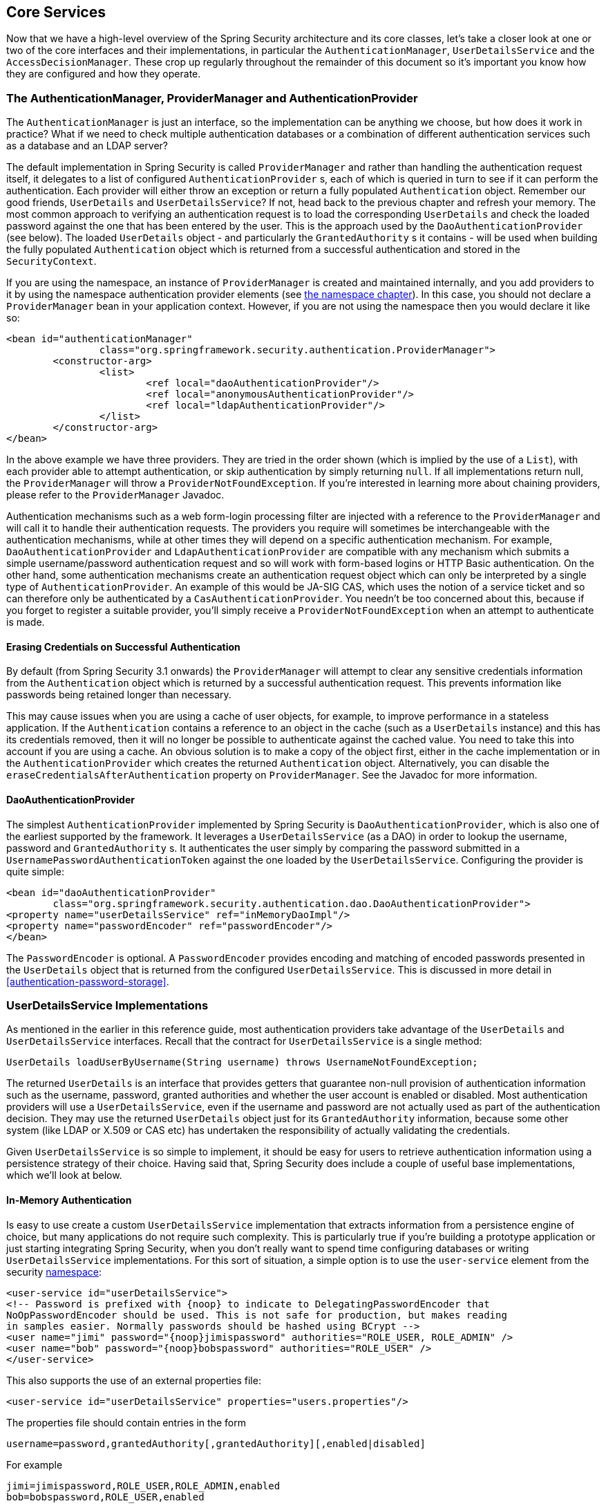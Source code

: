[[core-services]]
== Core Services
Now that we have a high-level overview of the Spring Security architecture and its core classes, let's take a closer look at one or two of the core interfaces and their implementations, in particular the `AuthenticationManager`, `UserDetailsService` and the `AccessDecisionManager`.
These crop up regularly throughout the remainder of this document so it's important you know how they are configured and how they operate.


[[core-services-authentication-manager]]
=== The AuthenticationManager, ProviderManager and AuthenticationProvider
The `AuthenticationManager` is just an interface, so the implementation can be anything we choose, but how does it work in practice? What if we need to check multiple authentication databases or a combination of different authentication services such as a database and an LDAP server?

The default implementation in Spring Security is called `ProviderManager` and rather than handling the authentication request itself, it delegates to a list of configured `AuthenticationProvider` s, each of which is queried in turn to see if it can perform the authentication.
Each provider will either throw an exception or return a fully populated `Authentication` object.
Remember our good friends, `UserDetails` and `UserDetailsService`? If not, head back to the previous chapter and refresh your memory.
The most common approach to verifying an authentication request is to load the corresponding `UserDetails` and check the loaded password against the one that has been entered by the user.
This is the approach used by the `DaoAuthenticationProvider` (see below).
The loaded `UserDetails` object - and particularly the `GrantedAuthority` s it contains - will be used when building the fully populated `Authentication` object which is returned from a successful authentication and stored in the `SecurityContext`.

If you are using the namespace, an instance of `ProviderManager` is created and maintained internally, and you add providers to it by using the namespace authentication provider elements (see <<ns-auth-manager,the namespace chapter>>).
In this case, you should not declare a `ProviderManager` bean in your application context.
However, if you are not using the namespace then you would declare it like so:

[source,xml]
----

<bean id="authenticationManager"
		class="org.springframework.security.authentication.ProviderManager">
	<constructor-arg>
		<list>
			<ref local="daoAuthenticationProvider"/>
			<ref local="anonymousAuthenticationProvider"/>
			<ref local="ldapAuthenticationProvider"/>
		</list>
	</constructor-arg>
</bean>
----

In the above example we have three providers.
They are tried in the order shown (which is implied by the use of a `List`), with each provider able to attempt authentication, or skip authentication by simply returning `null`.
If all implementations return null, the `ProviderManager` will throw a `ProviderNotFoundException`.
If you're interested in learning more about chaining providers, please refer to the `ProviderManager` Javadoc.

Authentication mechanisms such as a web form-login processing filter are injected with a reference to the `ProviderManager` and will call it to handle their authentication requests.
The providers you require will sometimes be interchangeable with the authentication mechanisms, while at other times they will depend on a specific authentication mechanism.
For example, `DaoAuthenticationProvider` and `LdapAuthenticationProvider` are compatible with any mechanism which submits a simple username/password authentication request and so will work with form-based logins or HTTP Basic authentication.
On the other hand, some authentication mechanisms create an authentication request object which can only be interpreted by a single type of `AuthenticationProvider`.
An example of this would be JA-SIG CAS, which uses the notion of a service ticket and so can therefore only be authenticated by a `CasAuthenticationProvider`.
You needn't be too concerned about this, because if you forget to register a suitable provider, you'll simply receive a `ProviderNotFoundException` when an attempt to authenticate is made.


[[core-services-erasing-credentials]]
==== Erasing Credentials on Successful Authentication
By default (from Spring Security 3.1 onwards) the `ProviderManager` will attempt to clear any sensitive credentials information from the `Authentication` object which is returned by a successful authentication request.
This prevents information like passwords being retained longer than necessary.

This may cause issues when you are using a cache of user objects, for example, to improve performance in a stateless application.
If the `Authentication` contains a reference to an object in the cache (such as a `UserDetails` instance) and this has its credentials removed, then it will no longer be possible to authenticate against the cached value.
You need to take this into account if you are using a cache.
An obvious solution is to make a copy of the object first, either in the cache implementation or in the `AuthenticationProvider` which creates the returned `Authentication` object.
Alternatively, you can disable the `eraseCredentialsAfterAuthentication` property on `ProviderManager`.
See the Javadoc for more information.


[[core-services-dao-provider]]
==== DaoAuthenticationProvider
The simplest `AuthenticationProvider` implemented by Spring Security is `DaoAuthenticationProvider`, which is also one of the earliest supported by the framework.
It leverages a `UserDetailsService` (as a DAO) in order to lookup the username, password and `GrantedAuthority` s.
It authenticates the user simply by comparing the password submitted in a `UsernamePasswordAuthenticationToken` against the one loaded by the `UserDetailsService`.
Configuring the provider is quite simple:

[source,xml]
----

<bean id="daoAuthenticationProvider"
	class="org.springframework.security.authentication.dao.DaoAuthenticationProvider">
<property name="userDetailsService" ref="inMemoryDaoImpl"/>
<property name="passwordEncoder" ref="passwordEncoder"/>
</bean>
----

The `PasswordEncoder` is optional.
A `PasswordEncoder` provides encoding and matching of encoded passwords presented in the `UserDetails` object that is returned from the configured `UserDetailsService`.
This is discussed in more detail in <<authentication-password-storage>>.


=== UserDetailsService Implementations
As mentioned in the earlier in this reference guide, most authentication providers take advantage of the `UserDetails` and `UserDetailsService` interfaces.
Recall that the contract for `UserDetailsService` is a single method:

[source,java]
----
UserDetails loadUserByUsername(String username) throws UsernameNotFoundException;
----

The returned `UserDetails` is an interface that provides getters that guarantee non-null provision of authentication information such as the username, password, granted authorities and whether the user account is enabled or disabled.
Most authentication providers will use a `UserDetailsService`, even if the username and password are not actually used as part of the authentication decision.
They may use the returned `UserDetails` object just for its `GrantedAuthority` information, because some other system (like LDAP or X.509 or CAS etc) has undertaken the responsibility of actually validating the credentials.

Given `UserDetailsService` is so simple to implement, it should be easy for users to retrieve authentication information using a persistence strategy of their choice.
Having said that, Spring Security does include a couple of useful base implementations, which we'll look at below.


[[core-services-in-memory-service]]
==== In-Memory Authentication
Is easy to use create a custom `UserDetailsService` implementation that extracts information from a persistence engine of choice, but many applications do not require such complexity.
This is particularly true if you're building a prototype application or just starting integrating Spring Security, when you don't really want to spend time configuring databases or writing `UserDetailsService` implementations.
For this sort of situation, a simple option is to use the `user-service` element from the security <<ns-minimal,namespace>>:

[source,xml,attrs="-attributes"]
----
<user-service id="userDetailsService">
<!-- Password is prefixed with {noop} to indicate to DelegatingPasswordEncoder that
NoOpPasswordEncoder should be used. This is not safe for production, but makes reading
in samples easier. Normally passwords should be hashed using BCrypt -->
<user name="jimi" password="{noop}jimispassword" authorities="ROLE_USER, ROLE_ADMIN" />
<user name="bob" password="{noop}bobspassword" authorities="ROLE_USER" />
</user-service>
----


This also supports the use of an external properties file:

[source,xml]
----
<user-service id="userDetailsService" properties="users.properties"/>
----

The properties file should contain entries in the form

[source,txt]
----
username=password,grantedAuthority[,grantedAuthority][,enabled|disabled]
----

For example

[source,txt]
----
jimi=jimispassword,ROLE_USER,ROLE_ADMIN,enabled
bob=bobspassword,ROLE_USER,enabled
----

[[core-services-jdbc-user-service]]
==== JdbcDaoImpl
Spring Security also includes a `UserDetailsService` that can obtain authentication information from a JDBC data source.
Internally Spring JDBC is used, so it avoids the complexity of a fully-featured object relational mapper (ORM) just to store user details.
If your application does use an ORM tool, you might prefer to write a custom `UserDetailsService` to reuse the mapping files you've probably already created.
Returning to `JdbcDaoImpl`, an example configuration is shown below:

[source,xml]
----
<bean id="dataSource" class="org.springframework.jdbc.datasource.DriverManagerDataSource">
<property name="driverClassName" value="org.hsqldb.jdbcDriver"/>
<property name="url" value="jdbc:hsqldb:hsql://localhost:9001"/>
<property name="username" value="sa"/>
<property name="password" value=""/>
</bean>

<bean id="userDetailsService"
	class="org.springframework.security.core.userdetails.jdbc.JdbcDaoImpl">
<property name="dataSource" ref="dataSource"/>
</bean>
----

You can use different relational database management systems by modifying the `DriverManagerDataSource` shown above.
You can also use a global data source obtained from JNDI, as with any other Spring configuration.

===== Authority Groups
By default, `JdbcDaoImpl` loads the authorities for a single user with the assumption that the authorities are mapped directly to users (see the <<appendix-schema,database schema appendix>>).
An alternative approach is to partition the authorities into groups and assign groups to the user.
Some people prefer this approach as a means of administering user rights.
See the `JdbcDaoImpl` Javadoc for more information on how to enable the use of group authorities.
The group schema is also included in the appendix.

